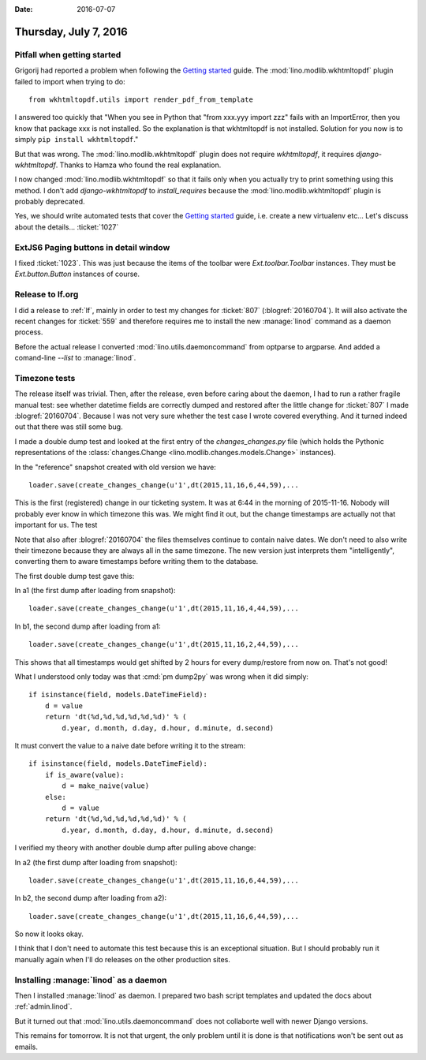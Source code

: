 :date: 2016-07-07

======================
Thursday, July 7, 2016
======================

Pitfall when getting started
============================

Grigorij had reported a problem when following the `Getting started
<http://www.lino-framework.org/dev/install.html>`_ guide. The
:mod:`lino.modlib.wkhtmltopdf` plugin failed to import when trying to
do::

  from wkhtmltopdf.utils import render_pdf_from_template

I answered too quickly that "When you see in Python that "from xxx.yyy
import zzz" fails with an ImportError, then you know that package xxx
is not installed.  So the explanation is that wkhtmltopdf is not
installed.  Solution for you now is to simply ``pip install
wkhtmltopdf``."

But that was wrong. The :mod:`lino.modlib.wkhtmltopdf` plugin does not
require `wkhtmltopdf`, it requires `django-wkhtmltopdf`.  Thanks to
Hamza who found the real explanation.

I now changed :mod:`lino.modlib.wkhtmltopdf` so that it fails only
when you actually try to print something using this method. I don't
add `django-wkhtmltopdf` to `install_requires` because the
:mod:`lino.modlib.wkhtmltopdf` plugin is probably deprecated.

Yes, we should write automated tests that cover the `Getting started
<http://www.lino-framework.org/dev/install.html>`_ guide, i.e. create
a new virtualenv etc... Let's discuss about the
details... :ticket:`1027`


ExtJS6 Paging buttons in detail window
======================================

I fixed :ticket:`1023`. This was just because the items of the toolbar
were `Ext.toolbar.Toolbar` instances. They must be `Ext.button.Button`
instances of course.

Release to lf.org
=================

I did a release to :ref:`lf`, mainly in order to test my changes for
:ticket:`807` (:blogref:`20160704`).  It will also activate the recent
changes for :ticket:`559` and therefore requires me to install the new
:manage:`linod` command as a daemon process.

Before the actual release I converted :mod:`lino.utils.daemoncommand`
from optparse to argparse. And added a comand-line `--list` to
:manage:`linod`.

Timezone tests
==============

The release itself was trivial.  Then, after the release, even before
caring about the daemon, I had to run a rather fragile manual test:
see whether datetime fields are correctly dumped and restored after
the little change for :ticket:`807` I made :blogref:`20160704`.
Because I was not very sure whether the test case I wrote covered
everything.  And it turned indeed out that there was still some bug.

I made a double dump test and looked at the first entry of the
`changes_changes.py` file (which holds the Pythonic representations of
the :class:`changes.Change <lino.modlib.changes.models.Change>`
instances).

In the "reference" snapshot created with old version we have::

  loader.save(create_changes_change(u'1',dt(2015,11,16,6,44,59),...

This is the first (registered) change in our ticketing system.  It was
at 6:44 in the morning of 2015-11-16. Nobody will probably ever know
in which timezone this was. We might find it out, but the change
timestamps are actually not that important for us. The test

Note that also after :blogref:`20160704` the files themselves continue
to contain naive dates.  We don't need to also write their timezone
because they are always all in the same timezone. The new version just
interprets them "intelligently", converting them to aware timestamps
before writing them to the database.

The first double dump test gave this:

In a1 (the first dump after loading from snapshot)::

  loader.save(create_changes_change(u'1',dt(2015,11,16,4,44,59),...

In b1, the second dump after loading from a1::

  loader.save(create_changes_change(u'1',dt(2015,11,16,2,44,59),...

This shows that all timestamps would get shifted by 2 hours for every
dump/restore from now on. That's not good!

What I understood only today was that :cmd:`pm dump2py` was wrong when
it did simply::

    if isinstance(field, models.DateTimeField):
        d = value
        return 'dt(%d,%d,%d,%d,%d,%d)' % (
            d.year, d.month, d.day, d.hour, d.minute, d.second)

It must convert the value to a naive date before writing it to the
stream::

    if isinstance(field, models.DateTimeField):
        if is_aware(value):
            d = make_naive(value)
        else:
            d = value
        return 'dt(%d,%d,%d,%d,%d,%d)' % (
            d.year, d.month, d.day, d.hour, d.minute, d.second)

I verified my theory with another double dump after pulling above
change:

In a2 (the first dump after loading from snapshot)::

  loader.save(create_changes_change(u'1',dt(2015,11,16,6,44,59),...

In b2, the second dump after loading from a2)::

  loader.save(create_changes_change(u'1',dt(2015,11,16,6,44,59),...

So now it looks okay.  

I think that I don't need to automate this test because this is an
exceptional situation. But I should probably run it manually again
when I'll do releases on the other production sites.

Installing :manage:`linod` as a daemon
======================================

Then I installed :manage:`linod` as daemon.  I prepared two bash
script templates and updated the docs about :ref:`admin.linod`.

But it turned out that :mod:`lino.utils.daemoncommand` does not
collaborte well with newer Django versions.

This remains for tomorrow. It is not that urgent, the only problem
until it is done is that notifications won't be sent out as emails.
